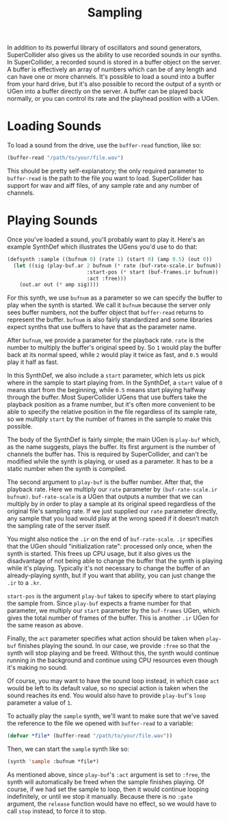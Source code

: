 #+TITLE: Sampling

In addition to its powerful library of oscillators and sound generators, SuperCollider also gives us the ability to use recorded sounds in our synths. In SuperCollider, a recorded sound is stored in a buffer object on the server. A buffer is effectively an array of numbers which can be of any length and can have one or more channels. It's possible to load a sound into a buffer from your hard drive, but it's also possible to record the output of a synth or UGen into a buffer directly on the server. A buffer can be played back normally, or you can control its rate and the playhead position with a UGen.

* Loading Sounds

To load a sound from the drive, use the ~buffer-read~ function, like so:

#+BEGIN_SRC lisp
  (buffer-read "/path/to/your/file.wav")
#+END_SRC

This should be pretty self-explanatory; the only required parameter to ~buffer-read~ is the path to the file you want to load. SuperCollider has support for wav and aiff files, of any sample rate and any number of channels.

* Playing Sounds

Once you've loaded a sound, you'll probably want to play it. Here's an example SynthDef which illustrates the UGens you'd use to do that:

#+BEGIN_SRC lisp
  (defsynth :sample ((bufnum 0) (rate 1) (start 0) (amp 0.5) (out 0))
    (let ((sig (play-buf.ar 2 bufnum (* rate (buf-rate-scale.ir bufnum))
                            :start-pos (* start (buf-frames.ir bufnum))
                            :act :free)))
      (out.ar out (* amp sig))))
#+END_SRC

For this synth, we use ~bufnum~ as a parameter so we can specify the buffer to play when the synth is started. We call it ~bufnum~ because the server only sees buffer numbers, not the buffer object that ~buffer-read~ returns to represent the buffer. ~bufnum~ is also fairly standardized and some libraries expect synths that use buffers to have that as the parameter name.

After ~bufnum~, we provide a parameter for the playback rate. ~rate~ is the number to multiply the buffer's original speed by. So ~1~ would play the buffer back at its normal speed, while ~2~ would play it twice as fast, and ~0.5~ would play it half as fast.

In this SynthDef, we also include a ~start~ parameter, which lets us pick where in the sample to start playing from. In the SynthDef, a ~start~ value of ~0~ means start from the beginning, while ~0.5~ means start playing halfway through the buffer. Most SuperCollider UGens that use buffers take the playback position as a frame number, but it's often more convenient to be able to specify the relative position in the file regardless of its sample rate, so we multiply ~start~ by the number of frames in the sample to make this possible.

The body of the SynthDef is fairly simple; the main UGen is ~play-buf~ which, as the name suggests, plays the buffer. Its first argument is the number of channels the buffer has. This is required by SuperCollider, and can't be modified while the synth is playing, or used as a parameter. It has to be a static number when the synth is compiled.

The second argument to ~play-buf~ is the buffer number. After that, the playback rate. Here we multiply our ~rate~ parameter by ~(buf-rate-scale.ir bufnum)~. ~buf-rate-scale~ is a UGen that outputs a number that we can multiply by in order to play a sample at its original speed regardless of the original file's sampling rate. If we just supplied our ~rate~ parameter directly, any sample that you load would play at the wrong speed if it doesn't match the sampling rate of the server itself.

You might also notice the ~.ir~ on the end of ~buf-rate-scale~. ~.ir~ specifies that the UGen should "initialization rate": processed only once, when the synth is started. This frees up CPU usage, but it also gives us the disadvantage of not being able to change the buffer that the synth is playing while it's playing. Typically it's not necessary to change the buffer of an already-playing synth, but if you want that ability, you can just change the ~.ir~ to a ~.kr~.

~start-pos~ is the argument ~play-buf~ takes to specify where to start playing the sample from. Since ~play-buf~ expects a frame number for that parameter, we multiply our ~start~ parameter by the ~buf-frames~ UGen, which gives the total number of frames of the buffer. This is another ~.ir~ UGen for the same reason as above.

Finally, the ~act~ parameter specifies what action should be taken when ~play-buf~ finishes playing the sound. In our case, we provide ~:free~ so that the synth will stop playing and be freed. Without this, the synth would continue running in the background and continue using CPU resources even though it's making no sound. 

Of course, you may want to have the sound loop instead, in which case ~act~ would be left to its default value, so no special action is taken when the sound reaches its end. You would also have to provide ~play-buf~'s ~loop~ parameter a value of ~1~.

To actually play the ~sample~ synth, we'll want to make sure that we've saved the reference to the file we opened with ~buffer-read~ to a variable:

#+BEGIN_SRC lisp
(defvar *file* (buffer-read "/path/to/your/file.wav"))
#+END_SRC

Then, we can start the ~sample~ synth like so:

#+BEGIN_SRC lisp
(synth 'sample :bufnum *file*)
#+END_SRC

As mentioned above, since ~play-buf~'s ~:act~ argument is set to ~:free~, the synth will automatically be freed when the sample finishes playing. Of course, if we had set the sample to loop, then it would continue looping indefinitely, or until we stop it manually. Because there is no ~:gate~ argument, the ~release~ function would have no effect, so we would have to call ~stop~ instead, to force it to stop.
